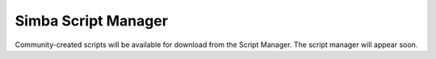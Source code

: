 Simba Script Manager
====================

Community-created scripts will be available for download from the
Script Manager. The script manager will appear soon.
